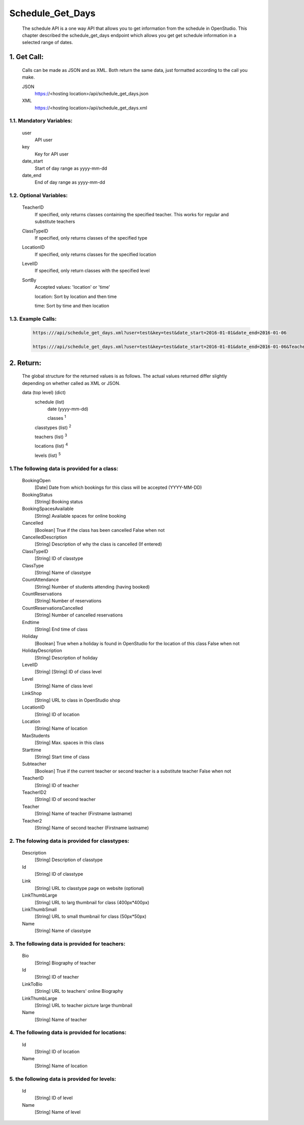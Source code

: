 =================
Schedule_Get_Days
=================

    The schedule API is a one way API that allows you to get information from the schedule in OpenStudio. This chapter described the schedule_get_days endpoint which allows you get get schedule information in a selected range of dates.

1. Get Call:
============

    Calls can be made as JSON and as XML. Both return the same data, just formatted according to the call you
    make.

    JSON
        https://<hosting location>/api/schedule_get_days.json
    XML
        https://<hosting location>/api/schedule_get_days.xml

1.1. Mandatory Variables:
-------------------------

    user
        API user
    key
        Key for API user
    date_start
        Start of day range as yyyy-mm-dd
    date_end
        End of day range as yyyy-mm-dd

1.2. Optional Variables:
-------------------------

    TeacherID
        If specified, only returns classes containing the specified teacher. This works for
        regular and substitute teachers
    ClassTypeID
        If specified, only returns classes of the specified type
    LocationID
        If specified, only returns classes for the specified location
    LevelID
        If specified, only return classes with the specified level
    SortBy
        Accepted values: 'location' or 'time' 

        location: Sort by location and then time

        time: Sort by time and then location
    
1.3. Example Calls:
--------------------

    .. code-block:: bash

        https:///api/schedule_get_days.xml?user=test&key=test&date_start=2016-01-01&date_end=2016-01-06

        https:///api/schedule_get_days.xml?user=test&key=test&date_start=2016-01-01&date_end=2016-01-06&TeacherID=1&ClassTypeID=1

2. Return:
===========

    The global structure for the returned values is as follows. The actual values returned differ slightly
    depending on whether called as XML or JSON.

    data (top level) (dict)
        schedule (list)
            date (yyyy-mm-dd)
            
            classes :sup:`1`

        classtypes (list) :sup:`2`

        teachers (list) :sup:`3`

        locations (list) :sup:`4`

        levels (list) :sup:`5`

1.The following data is provided for a class:
----------------------------------------------

    BookingOpen
        [Date] Date from which bookings for this class will be accepted (YYYY-MM-DD)
    BookingStatus
        [String] Booking status
    BookingSpacesAvailable
        [String] Available spaces for online booking
    Cancelled
        [Boolean] True if the class has been cancelled 
        False when not
    CancelledDescription
        [String] Description of why the class is cancelled (If entered)
    ClassTypeID
        [String] ID of classtype
    ClassType
        [String] Name of classtype
    CountAttendance
        [String] Number of students attending (having booked) 
    CountReservations
        [String] Number of reservations
    CountReservationsCancelled
        [String] Number of cancelled reservations 
    Endtime
        [String] End time of class
    Holiday
        [Boolean] True when a holiday is found in OpenStudio for the location of this class
        False when not
    HolidayDescription
        [String] Description of holiday
    LevelID
        [String] [String] ID of class level
    Level
        [String] Name of class level
    LinkShop
        [String] URL to class in OpenStudio shop
    LocationID  
        [String] ID of location
    Location    
        [String] Name of location
    MaxStudents
        [String] Max. spaces in this class
    Starttime
        [String] Start time of class
    Subteacher
        [Boolean] True if the current teacher or second teacher is a substitute teacher 
        False when not    
    TeacherID
        [String] ID of teacher
    TeacherID2
        [String] ID of second teacher
    Teacher
        [String] Name of teacher (Firstname lastname)
    Teacher2
        [String] Name of second teacher (Firstname lastname)    

2. The folowing data is provided for classtypes:
-------------------------------------------------

    Description
        [String] Description of classtype
    Id
        [String] ID of classtype
    Link
        [String] URL to classtype page on website (optional)
    LinkThumbLarge
        [String] URL to larg thumbnail for class (400px*400px)
    LinkThumbSmall
        [String] URL to small thumbnail for class (50px*50px)
    Name
        [String] Name of classtype
    
3. The following data is provided for teachers:
-----------------------------------------------

    Bio
        [String] Biography of teacher
    Id
        [String] ID of teacher
    LinkToBio
        [String] URL to teachers' online Biography
    LinkThumbLarge
        [String] URL to teacher picture large thumbnail
    Name
        [String] Name of teacher    

4. The following data is provided for locations:
------------------------------------------------

    Id
        [String] ID of location
    Name
        [String] Name of location

5. the following data is provided for levels:
---------------------------------------------

    Id
        [String] ID of level
    Name
        [String] Name of level